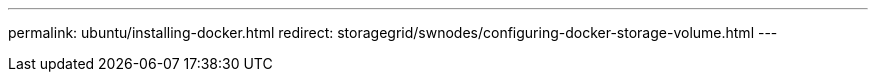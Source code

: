 ---
permalink: ubuntu/installing-docker.html
redirect: storagegrid/swnodes/configuring-docker-storage-volume.html
---
